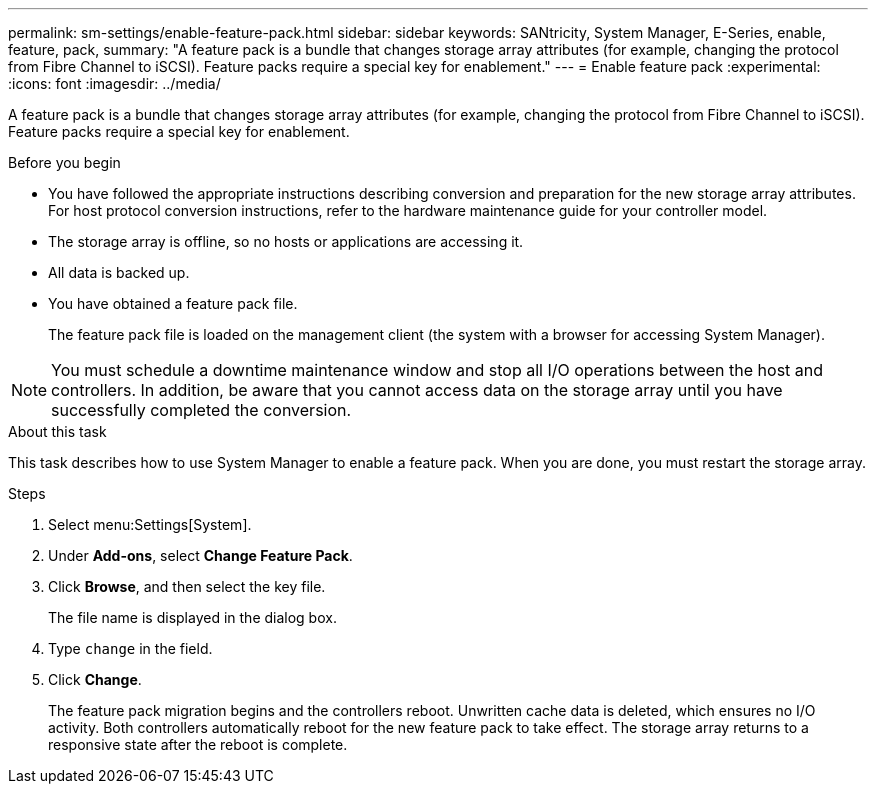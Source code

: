 ---
permalink: sm-settings/enable-feature-pack.html
sidebar: sidebar
keywords: SANtricity, System Manager, E-Series, enable, feature, pack,
summary: "A feature pack is a bundle that changes storage array attributes (for example, changing the protocol from Fibre Channel to iSCSI). Feature packs require a special key for enablement."
---
= Enable feature pack
:experimental:
:icons: font
:imagesdir: ../media/

[.lead]
A feature pack is a bundle that changes storage array attributes (for example, changing the protocol from Fibre Channel to iSCSI). Feature packs require a special key for enablement.

.Before you begin

* You have followed the appropriate instructions describing conversion and preparation for the new storage array attributes. For host protocol conversion instructions, refer to the hardware maintenance guide for your controller model.
* The storage array is offline, so no hosts or applications are accessing it.
* All data is backed up.
* You have obtained a feature pack file.
+
The feature pack file is loaded on the management client (the system with a browser for accessing System Manager).

[NOTE]
====
You must schedule a downtime maintenance window and stop all I/O operations between the host and controllers. In addition, be aware that you cannot access data on the storage array until you have successfully completed the conversion.
====

.About this task

This task describes how to use System Manager to enable a feature pack. When you are done, you must restart the storage array.

.Steps

. Select menu:Settings[System].
. Under *Add-ons*, select *Change Feature Pack*.
. Click *Browse*, and then select the key file.
+
The file name is displayed in the dialog box.

. Type `change` in the field.
. Click *Change*.
+
The feature pack migration begins and the controllers reboot. Unwritten cache data is deleted, which ensures no I/O activity. Both controllers automatically reboot for the new feature pack to take effect. The storage array returns to a responsive state after the reboot is complete.
